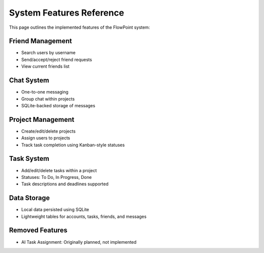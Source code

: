 
System Features Reference
=========================

This page outlines the implemented features of the FlowPoint system:

Friend Management
-----------------
- Search users by username
- Send/accept/reject friend requests
- View current friends list

Chat System
-----------
- One-to-one messaging
- Group chat within projects
- SQLite-backed storage of messages

Project Management
------------------
- Create/edit/delete projects
- Assign users to projects
- Track task completion using Kanban-style statuses

Task System
-----------
- Add/edit/delete tasks within a project
- Statuses: To Do, In Progress, Done
- Task descriptions and deadlines supported

Data Storage
------------
- Local data persisted using SQLite
- Lightweight tables for accounts, tasks, friends, and messages

Removed Features
----------------
- AI Task Assignment: Originally planned, not implemented
